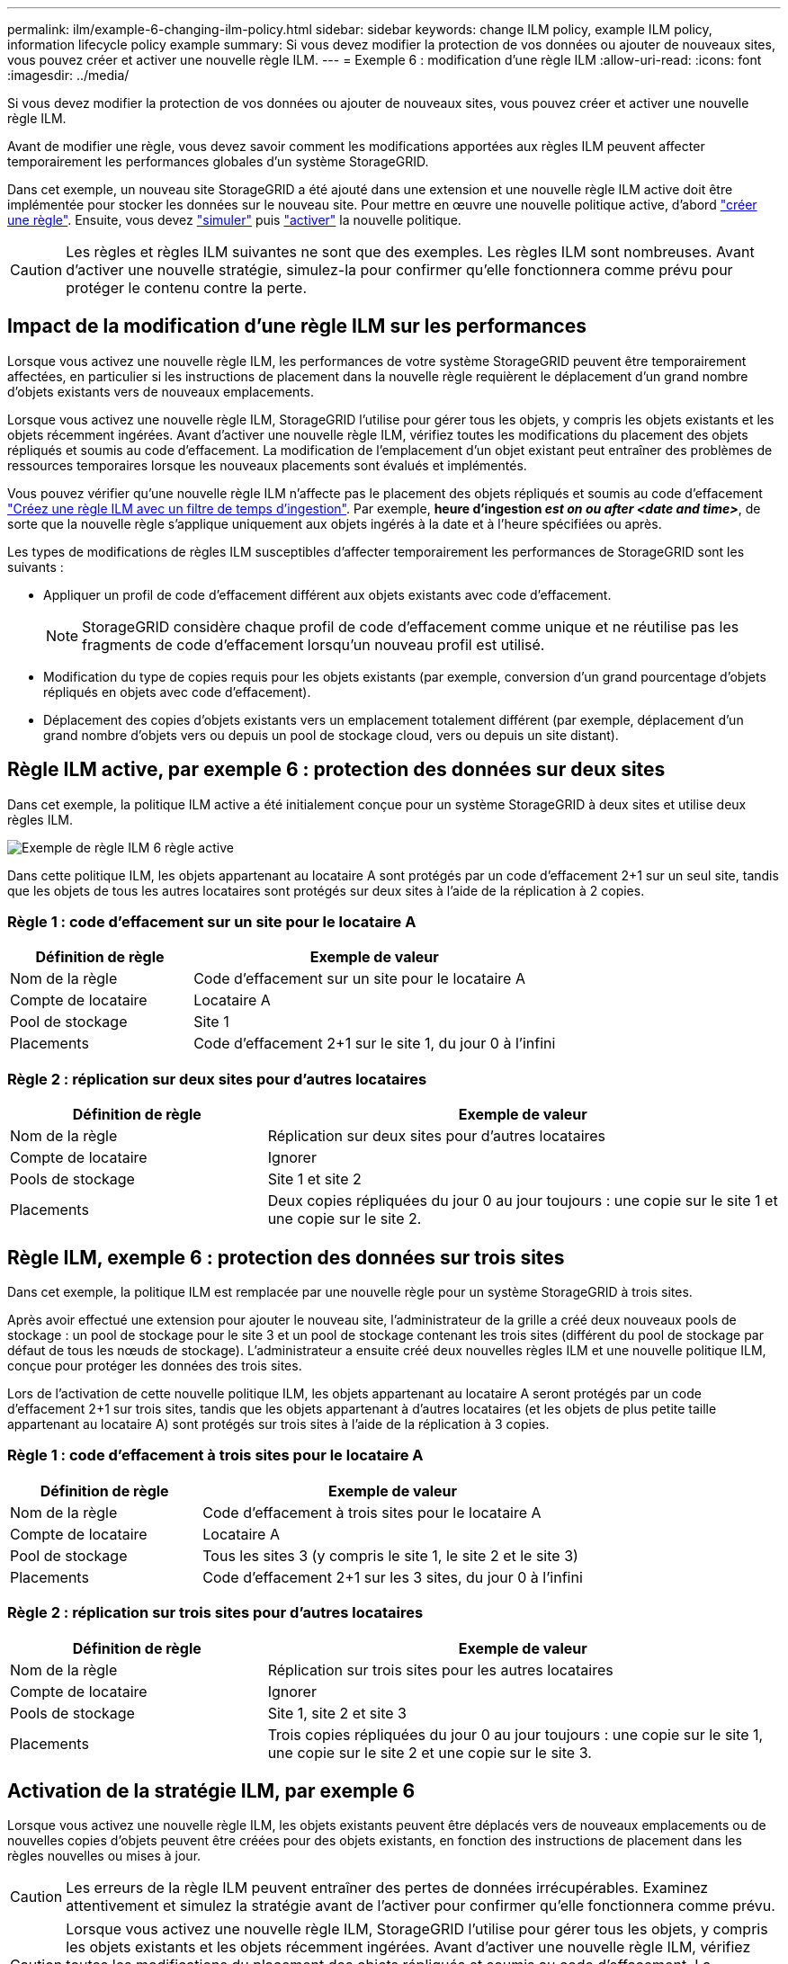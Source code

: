 ---
permalink: ilm/example-6-changing-ilm-policy.html 
sidebar: sidebar 
keywords: change ILM policy, example ILM policy, information lifecycle policy example 
summary: Si vous devez modifier la protection de vos données ou ajouter de nouveaux sites, vous pouvez créer et activer une nouvelle règle ILM. 
---
= Exemple 6 : modification d'une règle ILM
:allow-uri-read: 
:icons: font
:imagesdir: ../media/


[role="lead"]
Si vous devez modifier la protection de vos données ou ajouter de nouveaux sites, vous pouvez créer et activer une nouvelle règle ILM.

Avant de modifier une règle, vous devez savoir comment les modifications apportées aux règles ILM peuvent affecter temporairement les performances globales d'un système StorageGRID.

Dans cet exemple, un nouveau site StorageGRID a été ajouté dans une extension et une nouvelle règle ILM active doit être implémentée pour stocker les données sur le nouveau site. Pour mettre en œuvre une nouvelle politique active, d'abord link:creating-ilm-policy.html["créer une règle"]. Ensuite, vous devez link:../ilm/creating-ilm-policy.html#simulate-ilm-policy["simuler"] puis link:../ilm/creating-ilm-policy.html#activate-ilm-policy["activer"] la nouvelle politique.


CAUTION: Les règles et règles ILM suivantes ne sont que des exemples. Les règles ILM sont nombreuses. Avant d'activer une nouvelle stratégie, simulez-la pour confirmer qu'elle fonctionnera comme prévu pour protéger le contenu contre la perte.



== Impact de la modification d'une règle ILM sur les performances

Lorsque vous activez une nouvelle règle ILM, les performances de votre système StorageGRID peuvent être temporairement affectées, en particulier si les instructions de placement dans la nouvelle règle requièrent le déplacement d'un grand nombre d'objets existants vers de nouveaux emplacements.

Lorsque vous activez une nouvelle règle ILM, StorageGRID l'utilise pour gérer tous les objets, y compris les objets existants et les objets récemment ingérées. Avant d'activer une nouvelle règle ILM, vérifiez toutes les modifications du placement des objets répliqués et soumis au code d'effacement. La modification de l'emplacement d'un objet existant peut entraîner des problèmes de ressources temporaires lorsque les nouveaux placements sont évalués et implémentés.

Vous pouvez vérifier qu'une nouvelle règle ILM n'affecte pas le placement des objets répliqués et soumis au code d'effacement link:create-ilm-rule-enter-details.html#use-advanced-filters-in-ilm-rules["Créez une règle ILM avec un filtre de temps d'ingestion"]. Par exemple, *heure d'ingestion _est on ou after_ _<date and time>_*, de sorte que la nouvelle règle s'applique uniquement aux objets ingérés à la date et à l'heure spécifiées ou après.

Les types de modifications de règles ILM susceptibles d'affecter temporairement les performances de StorageGRID sont les suivants :

* Appliquer un profil de code d'effacement différent aux objets existants avec code d'effacement.
+

NOTE: StorageGRID considère chaque profil de code d'effacement comme unique et ne réutilise pas les fragments de code d'effacement lorsqu'un nouveau profil est utilisé.

* Modification du type de copies requis pour les objets existants (par exemple, conversion d'un grand pourcentage d'objets répliqués en objets avec code d'effacement).
* Déplacement des copies d'objets existants vers un emplacement totalement différent (par exemple, déplacement d'un grand nombre d'objets vers ou depuis un pool de stockage cloud, vers ou depuis un site distant).




== Règle ILM active, par exemple 6 : protection des données sur deux sites

Dans cet exemple, la politique ILM active a été initialement conçue pour un système StorageGRID à deux sites et utilise deux règles ILM.

image::../media/policy_6_active_policy.png[Exemple de règle ILM 6 règle active]

Dans cette politique ILM, les objets appartenant au locataire A sont protégés par un code d'effacement 2+1 sur un seul site, tandis que les objets de tous les autres locataires sont protégés sur deux sites à l'aide de la réplication à 2 copies.



=== Règle 1 : code d'effacement sur un site pour le locataire A

[cols="1a,2a"]
|===
| Définition de règle | Exemple de valeur 


 a| 
Nom de la règle
 a| 
Code d'effacement sur un site pour le locataire A



 a| 
Compte de locataire
 a| 
Locataire A



 a| 
Pool de stockage
 a| 
Site 1



 a| 
Placements
 a| 
Code d'effacement 2+1 sur le site 1, du jour 0 à l'infini

|===


=== Règle 2 : réplication sur deux sites pour d'autres locataires

[cols="1a,2a"]
|===
| Définition de règle | Exemple de valeur 


 a| 
Nom de la règle
 a| 
Réplication sur deux sites pour d'autres locataires



 a| 
Compte de locataire
 a| 
Ignorer



 a| 
Pools de stockage
 a| 
Site 1 et site 2



 a| 
Placements
 a| 
Deux copies répliquées du jour 0 au jour toujours : une copie sur le site 1 et une copie sur le site 2.

|===


== Règle ILM, exemple 6 : protection des données sur trois sites

Dans cet exemple, la politique ILM est remplacée par une nouvelle règle pour un système StorageGRID à trois sites.

Après avoir effectué une extension pour ajouter le nouveau site, l'administrateur de la grille a créé deux nouveaux pools de stockage : un pool de stockage pour le site 3 et un pool de stockage contenant les trois sites (différent du pool de stockage par défaut de tous les nœuds de stockage). L'administrateur a ensuite créé deux nouvelles règles ILM et une nouvelle politique ILM, conçue pour protéger les données des trois sites.

Lors de l'activation de cette nouvelle politique ILM, les objets appartenant au locataire A seront protégés par un code d'effacement 2+1 sur trois sites, tandis que les objets appartenant à d'autres locataires (et les objets de plus petite taille appartenant au locataire A) sont protégés sur trois sites à l'aide de la réplication à 3 copies.



=== Règle 1 : code d'effacement à trois sites pour le locataire A

[cols="1a,2a"]
|===
| Définition de règle | Exemple de valeur 


 a| 
Nom de la règle
 a| 
Code d'effacement à trois sites pour le locataire A



 a| 
Compte de locataire
 a| 
Locataire A



 a| 
Pool de stockage
 a| 
Tous les sites 3 (y compris le site 1, le site 2 et le site 3)



 a| 
Placements
 a| 
Code d'effacement 2+1 sur les 3 sites, du jour 0 à l'infini

|===


=== Règle 2 : réplication sur trois sites pour d'autres locataires

[cols="1a,2a"]
|===
| Définition de règle | Exemple de valeur 


 a| 
Nom de la règle
 a| 
Réplication sur trois sites pour les autres locataires



 a| 
Compte de locataire
 a| 
Ignorer



 a| 
Pools de stockage
 a| 
Site 1, site 2 et site 3



 a| 
Placements
 a| 
Trois copies répliquées du jour 0 au jour toujours : une copie sur le site 1, une copie sur le site 2 et une copie sur le site 3.

|===


== Activation de la stratégie ILM, par exemple 6

Lorsque vous activez une nouvelle règle ILM, les objets existants peuvent être déplacés vers de nouveaux emplacements ou de nouvelles copies d'objets peuvent être créées pour des objets existants, en fonction des instructions de placement dans les règles nouvelles ou mises à jour.


CAUTION: Les erreurs de la règle ILM peuvent entraîner des pertes de données irrécupérables. Examinez attentivement et simulez la stratégie avant de l'activer pour confirmer qu'elle fonctionnera comme prévu.


CAUTION: Lorsque vous activez une nouvelle règle ILM, StorageGRID l'utilise pour gérer tous les objets, y compris les objets existants et les objets récemment ingérées. Avant d'activer une nouvelle règle ILM, vérifiez toutes les modifications du placement des objets répliqués et soumis au code d'effacement. La modification de l'emplacement d'un objet existant peut entraîner des problèmes de ressources temporaires lorsque les nouveaux placements sont évalués et implémentés.



=== Que se passe-t-il en cas de modification des instructions de code d'effacement

Dans cet exemple de règle ILM active, les objets appartenant au locataire A sont protégés par un code d'effacement 2+1 sur le site 1. Dans la nouvelle politique ILM, les objets appartenant au locataire A seront protégés par un code d'effacement 2+1 sur les sites 1, 2 et 3.

Lorsque la nouvelle règle ILM est activée, les opérations ILM suivantes se produisent :

* Les nouveaux objets ingérés par le locataire A sont divisés en deux fragments de données et un fragment de parité est ajouté. Ensuite, chacun des trois fragments est stocké sur un site différent.
* Les objets existants appartenant au locataire A sont réévalués au cours du processus d'analyse ILM en cours. Les instructions de placement ILM utilisent un nouveau profil de code d'effacement, c'est pourquoi de nouveaux fragments avec code d'effacement sont créés et distribués sur les trois sites.
+

NOTE: Les fragments 2+1 existants au site 1 ne sont pas réutilisés. StorageGRID considère chaque profil de code d'effacement comme unique et ne réutilise pas les fragments de code d'effacement lorsqu'un nouveau profil est utilisé.





=== Ce qui se passe lorsque les instructions de réplication changent

Dans cet exemple de règle ILM active, les objets appartenant à d'autres locataires sont protégés par deux copies répliquées dans les pools de stockage des sites 1 et 2. Dans la nouvelle règle ILM, les objets appartenant à d'autres locataires seront protégés par trois copies répliquées dans les pools de stockage des sites 1, 2 et 3.

Lorsque la nouvelle règle ILM est activée, les opérations ILM suivantes se produisent :

* Lorsqu'un locataire autre que le locataire A ingère un nouvel objet, StorageGRID crée trois copies et en enregistre une copie sur chaque site.
* Les objets existants appartenant à ces autres locataires sont réévalués en cours d'analyse ILM. Étant donné que les copies d'objet existantes sur le site 1 et le site 2 continuent à satisfaire les exigences de réplication de la nouvelle règle ILM, StorageGRID ne doit créer qu'une seule copie de l'objet pour le site 3.




=== Impact sur les performances de l'activation de cette stratégie

Lorsque la politique ILM de cet exemple est activée, les performances globales de ce système StorageGRID seront temporairement affectées. Des niveaux de ressources de grid supérieurs à la normale seront nécessaires pour créer de nouveaux fragments avec code d'effacement pour les objets existants du locataire A et pour les nouvelles copies répliquées sur le site 3 pour les objets existants des autres locataires.

Suite à une modification de la règle ILM, les demandes de lecture et d'écriture des clients peuvent présenter temporairement des latences supérieures à la normale. Une fois que les instructions de placement sont entièrement mises en œuvre sur la grille, les latences reprennent aux niveaux normaux.

Pour éviter les problèmes de ressources lors de l'activation d'une nouvelle stratégie ILM, vous pouvez utiliser le filtre avancé heure d'ingestion dans toute règle susceptible de modifier l'emplacement d'un grand nombre d'objets existants. Définissez le temps d'ingestion sur une valeur supérieure ou égale à la durée approximative de l'entrée en vigueur de la nouvelle règle pour vous assurer que les objets existants ne sont pas déplacés inutilement.


NOTE: Contactez le support technique si vous avez besoin de ralentir ou d'augmenter le taux de traitement des objets après une modification de la règle ILM.

